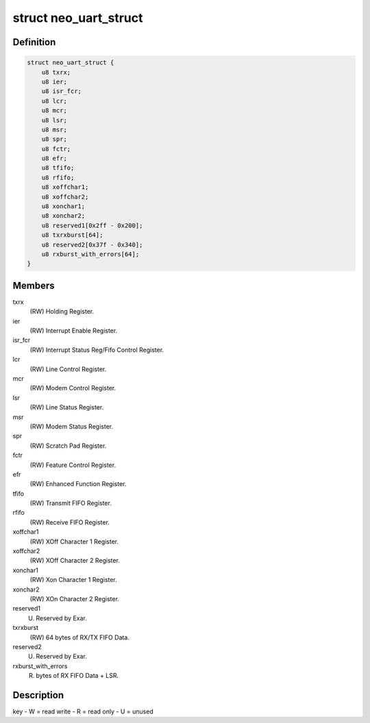 .. -*- coding: utf-8; mode: rst -*-
.. src-file: drivers/staging/dgnc/dgnc_neo.h

.. _`neo_uart_struct`:

struct neo_uart_struct
======================

.. c:type:: struct neo_uart_struct

    Per channel/port NEO UART structure

.. _`neo_uart_struct.definition`:

Definition
----------

.. code-block:: c

    struct neo_uart_struct {
        u8 txrx;
        u8 ier;
        u8 isr_fcr;
        u8 lcr;
        u8 mcr;
        u8 lsr;
        u8 msr;
        u8 spr;
        u8 fctr;
        u8 efr;
        u8 tfifo;
        u8 rfifo;
        u8 xoffchar1;
        u8 xoffchar2;
        u8 xonchar1;
        u8 xonchar2;
        u8 reserved1[0x2ff - 0x200];
        u8 txrxburst[64];
        u8 reserved2[0x37f - 0x340];
        u8 rxburst_with_errors[64];
    }

.. _`neo_uart_struct.members`:

Members
-------

txrx
    (RW) Holding Register.

ier
    (RW) Interrupt Enable Register.

isr_fcr
    (RW) Interrupt Status Reg/Fifo Control Register.

lcr
    (RW) Line Control Register.

mcr
    (RW) Modem Control Register.

lsr
    (RW) Line Status Register.

msr
    (RW) Modem Status Register.

spr
    (RW) Scratch Pad Register.

fctr
    (RW) Feature Control Register.

efr
    (RW) Enhanced Function Register.

tfifo
    (RW) Transmit FIFO Register.

rfifo
    (RW) Receive  FIFO Register.

xoffchar1
    (RW) XOff Character 1 Register.

xoffchar2
    (RW) XOff Character 2 Register.

xonchar1
    (RW) Xon Character 1 Register.

xonchar2
    (RW) XOn Character 2 Register.

reserved1
    (U) Reserved by Exar.

txrxburst
    (RW)  64 bytes of RX/TX FIFO Data.

reserved2
    (U) Reserved by Exar.

rxburst_with_errors
    (R) bytes of RX FIFO Data + LSR.

.. _`neo_uart_struct.description`:

Description
-----------

key - W = read write
- R = read only
- U = unused

.. This file was automatic generated / don't edit.

